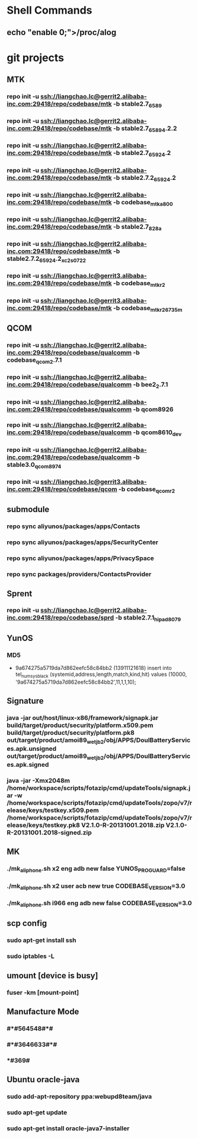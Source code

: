 #+STARTUP: content
* Shell Commands
** echo "enable 0;">/proc/alog
* git projects
** MTK
*** repo init -u ssh://liangchao.lc@gerrit2.alibaba-inc.com:29418/repo/codebase/mtk -b stable2.7_6589
*** repo init -u ssh://liangchao.lc@gerrit2.alibaba-inc.com:29418/repo/codebase/mtk -b stable2.7_6589_4.2.2
*** repo init -u ssh://liangchao.lc@gerrit2.alibaba-inc.com:29418/repo/codebase/mtk -b stable2.7_6592_4.2
*** repo init -u ssh://liangchao.lc@gerrit2.alibaba-inc.com:29418/repo/codebase/mtk -b stable2.7.2_6592_4.2
*** repo init -u ssh://liangchao.lc@gerrit2.alibaba-inc.com:29418/repo/codebase/mtk -b codebase_mtk_a800
*** repo init -u ssh://liangchao.lc@gerrit2.alibaba-inc.com:29418/repo/codebase/mtk -b stable2.7_828a
*** repo init -u ssh://liangchao.lc@gerrit2.alibaba-inc.com:29418/repo/codebase/mtk -b stable2.7.2_6592_4.2_xc2s_0722
*** repo init -u ssh://liangchao.lc@gerrit3.alibaba-inc.com:29418/repo/codebase/mtk -b codebase_mtk_r2
*** repo init -u ssh://liangchao.lc@gerrit3.alibaba-inc.com:29418/repo/codebase/mtk -b codebase_mtk_r2_6735m
** QCOM
*** repo init -u ssh://liangchao.lc@gerrit2.alibaba-inc.com:29418/repo/codebase/qualcomm -b codebase_qcom_2.7.1
*** repo init -u ssh://liangchao.lc@gerrit2.alibaba-inc.com:29418/repo/codebase/qualcomm -b bee2_2.7.1
*** repo init -u ssh://liangchao.lc@gerrit2.alibaba-inc.com:29418/repo/codebase/qualcomm -b qcom8926
*** repo init -u ssh://liangchao.lc@gerrit2.alibaba-inc.com:29418/repo/codebase/qualcomm -b qcom8610_dev
*** repo init -u ssh://liangchao.lc@gerrit2.alibaba-inc.com:29418/repo/codebase/qualcomm -b stable3.0_qcom_8974
*** repo init -u ssh://liangchao.lc@gerrit3.alibaba-inc.com:29418/repo/codebase/qcom -b codebase_qcom_r2
** submodule
*** repo sync aliyunos/packages/apps/Contacts
*** repo sync aliyunos/packages/apps/SecurityCenter
*** repo sync aliyunos/packages/apps/PrivacySpace
*** repo sync packages/providers/ContactsProvider
** Sprent
*** repo init -u ssh://liangchao.lc@gerrit2.alibaba-inc.com:29418/repo/codebase/sprd -b stable2.7.1_hipad8079
** YunOS
*** MD5
+ 9a674275a5719da7d862eefc58c84bb2 (13911121618)
  insert into tel_num_sys_black (systemid,address,length,match,kind,hit) values (10000, '9a674275a5719da7d862eefc58c84bb2',11,1,1,10);
** Signature
*** java -jar out/host/linux-x86/framework/signapk.jar build/target/product/security/platform.x509.pem build/target/product/security/platform.pk8 out/target/product/amoi89_wet_jb2/obj/APPS/DoulBatteryServices.apk.unsigned out/target/product/amoi89_wet_jb2/obj/APPS/DoulBatteryServices.apk.signed
*** java -jar -Xmx2048m /home/workspace/scripts/fotazip/cmd/updateTools/signapk.jar -w /home/workspace/scripts/fotazip/cmd/updateTools/zopo/v7/release/keys/testkey.x509.pem /home/workspace/scripts/fotazip/cmd/updateTools/zopo/v7/release/keys/testkey.pk8 V2.1.0-R-20131001.2018.zip V2.1.0-R-20131001.2018-signed.zip
** MK
*** ./mk_aliphone.sh x2 eng adb new false YUNOS_PROGUARD=false
*** ./mk_aliphone.sh x2 user acb new true CODEBASE_VERSION=3.0
*** ./mk_aliphone.sh i966 eng adb new false CODEBASE_VERSION=3.0
** scp config
*** sudo apt-get install ssh
*** sudo iptables -L
** umount [device is busy]
*** fuser -km [mount-point]
** Manufacture Mode
*** *#*#564548#*#*
*** *#*#3646633#*#*
*** *#369#
** Ubuntu oracle-java
*** sudo add-apt-repository ppa:webupd8team/java
*** sudo apt-get update
*** sudo apt-get install oracle-java7-installer
